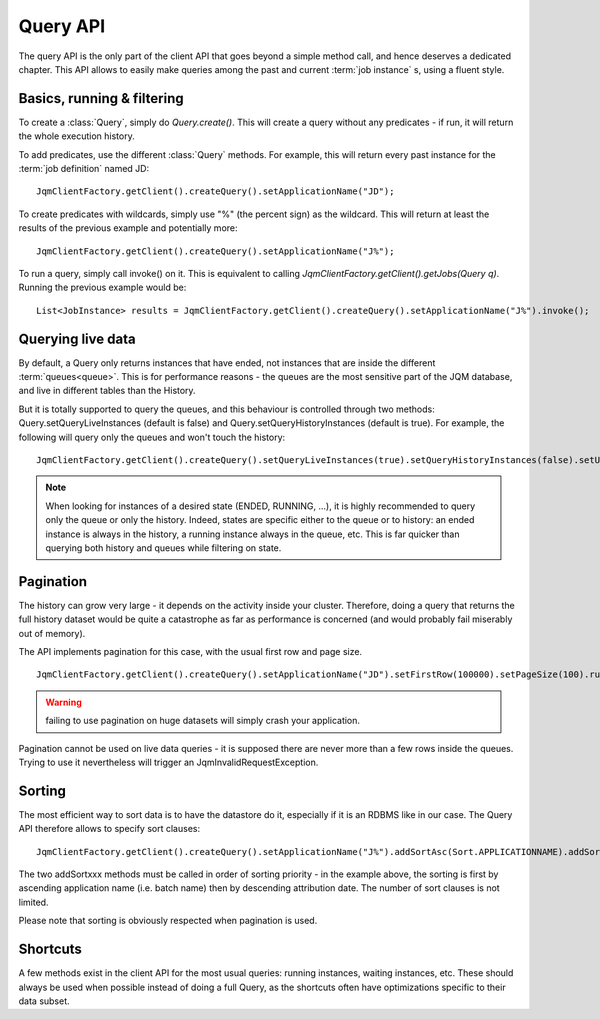 Query API
############

The query API is the only part of the client API that goes beyond a simple method call, and hence deserves
a dedicated chapter. This API allows to easily make queries among the past and current :term:`job instance` s,
using a fluent style.

Basics, running & filtering
*****************************

To create a :class:`Query`, simply do *Query.create()*. This will create a query without any predicates - if run, it will return
the whole execution history.

To add predicates, use the different :class:`Query` methods. For example, this will return every past instance for the :term:`job definition` named JD::

	JqmClientFactory.getClient().createQuery().setApplicationName("JD");

To create predicates with wildcards, simply use "%" (the percent sign) as the wildcard. This will return at least the results of the previous
example and potentially more::

	JqmClientFactory.getClient().createQuery().setApplicationName("J%");

To run a query, simply call invoke() on it. This is equivalent to calling *JqmClientFactory.getClient().getJobs(Query q)*. Running the previous example
would be::

	List<JobInstance> results = JqmClientFactory.getClient().createQuery().setApplicationName("J%").invoke();

Querying live data
********************

By default, a Query only returns instances that have ended, not instances that are inside the different :term:`queues<queue>`.
This is for performance reasons - the queues are the most sensitive part of the JQM database, and live in different tables than
the History.

But it is totally supported to query the queues, and this behaviour is controlled through two methods:
Query.setQueryLiveInstances (default is false) and Query.setQueryHistoryInstances (default is true). For example,
the following will query only the queues and won't touch the history::

	JqmClientFactory.getClient().createQuery().setQueryLiveInstances(true).setQueryHistoryInstances(false).setUser("test").run();

.. note:: When looking for instances of a desired state (ENDED, RUNNING, ...), it is highly recommended to query only the queue or only the history.
	Indeed, states are specific either to the queue or to history: an ended instance is always in the history, a running instance always
	in the queue, etc. This is far quicker than querying both history and queues while filtering on state.

Pagination
**************

The history can grow very large - it depends on the activity inside your cluster. Therefore, doing a query that
returns the full history dataset would be quite a catastrophe as far as performance is concerned (and would
probably fail miserably out of memory).

The API implements pagination for this case, with the usual first row and page size. ::

	JqmClientFactory.getClient().createQuery().setApplicationName("JD").setFirstRow(100000).setPageSize(100).run();

.. warning:: failing to use pagination on huge datasets will simply crash your application.

Pagination cannot be used on live data queries - it is supposed there are never more than a few rows inside the queues.
Trying to use it nevertheless will trigger an JqmInvalidRequestException.

Sorting
********

The most efficient way to sort data is to have the datastore do it, especially if it is an RDBMS like in our case. The Query API
therefore allows to specify sort clauses::

	JqmClientFactory.getClient().createQuery().setApplicationName("J%").addSortAsc(Sort.APPLICATIONNAME).addSortDesc(Sort.DATEATTRIBUTION);

The two addSortxxx methods must be called in order of sorting priority - in the example above, the sorting is first by ascending
application name (i.e. batch name) then by descending attribution date. The number of sort clauses is not limited.

Please note that sorting is obviously respected when pagination is used.

Shortcuts
***********

A few methods exist in the client API for the most usual queries: running instances, waiting instances, etc. These
should always be used when possible instead of doing a full Query, as the shortcuts often have optimizations
specific to their data subset.
